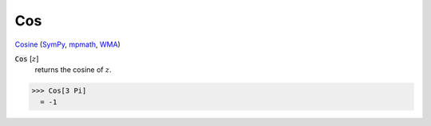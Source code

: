 Cos
===

`Cosine <https://en.wikipedia.org/wiki/Sine_and_cosine>`_ (`SymPy <https://docs.sympy.org/latest/modules/functions/elementary.html#cos>`_, `mpmath <https://mpmath.org/doc/current/functions/trigonometric.html#cos>`_, `WMA <https://reference.wolfram.com/language/ref/Cos.html>`_)


:code:`Cos` [:math:`z`]
    returns the cosine of :math:`z`.





>>> Cos[3 Pi]
  = -1
